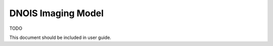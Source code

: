 ################################
DNOIS Imaging Model
################################
TODO

This document should be included in user guide.
